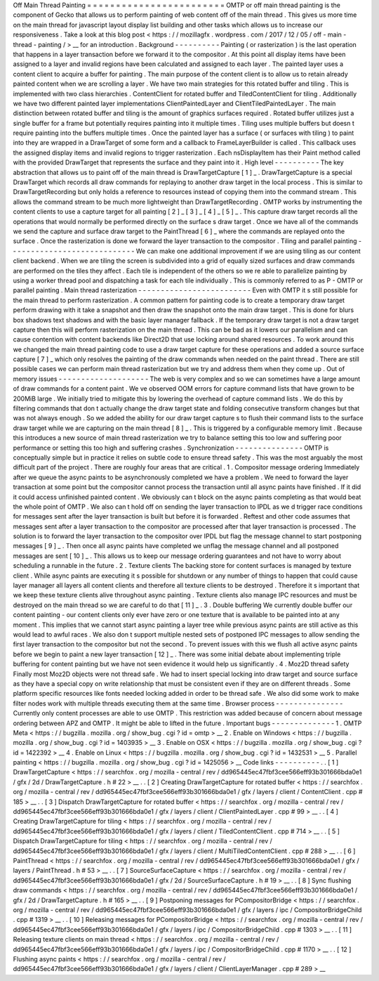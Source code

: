 Off
Main
Thread
Painting
=
=
=
=
=
=
=
=
=
=
=
=
=
=
=
=
=
=
=
=
=
=
=
=
OMTP
or
off
main
thread
painting
is
the
component
of
Gecko
that
allows
us
to
perform
painting
of
web
content
off
of
the
main
thread
.
This
gives
us
more
time
on
the
main
thread
for
javascript
layout
display
list
building
and
other
tasks
which
allows
us
to
increase
our
responsiveness
.
Take
a
look
at
this
blog
post
<
https
:
/
/
mozillagfx
.
wordpress
.
com
/
2017
/
12
/
05
/
off
-
main
-
thread
-
painting
/
>
__
for
an
introduction
.
Background
-
-
-
-
-
-
-
-
-
-
Painting
(
or
rasterization
)
is
the
last
operation
that
happens
in
a
layer
transaction
before
we
forward
it
to
the
compositor
.
At
this
point
all
display
items
have
been
assigned
to
a
layer
and
invalid
regions
have
been
calculated
and
assigned
to
each
layer
.
The
painted
layer
uses
a
content
client
to
acquire
a
buffer
for
painting
.
The
main
purpose
of
the
content
client
is
to
allow
us
to
retain
already
painted
content
when
we
are
scrolling
a
layer
.
We
have
two
main
strategies
for
this
rotated
buffer
and
tiling
.
This
is
implemented
with
two
class
hierarchies
.
ContentClient
for
rotated
buffer
and
TiledContentClient
for
tiling
.
Additionally
we
have
two
different
painted
layer
implementations
ClientPaintedLayer
and
ClientTiledPaintedLayer
.
The
main
distinction
between
rotated
buffer
and
tiling
is
the
amount
of
graphics
surfaces
required
.
Rotated
buffer
utilizes
just
a
single
buffer
for
a
frame
but
potentially
requires
painting
into
it
multiple
times
.
Tiling
uses
multiple
buffers
but
doesn
t
require
painting
into
the
buffers
multiple
times
.
Once
the
painted
layer
has
a
surface
(
or
surfaces
with
tiling
)
to
paint
into
they
are
wrapped
in
a
DrawTarget
of
some
form
and
a
callback
to
FrameLayerBuilder
is
called
.
This
callback
uses
the
assigned
display
items
and
invalid
regions
to
trigger
rasterization
.
Each
nsDisplayItem
has
their
Paint
method
called
with
the
provided
DrawTarget
that
represents
the
surface
and
they
paint
into
it
.
High
level
-
-
-
-
-
-
-
-
-
-
The
key
abstraction
that
allows
us
to
paint
off
of
the
main
thread
is
DrawTargetCapture
[
1
]
_
.
DrawTargetCapture
is
a
special
DrawTarget
which
records
all
draw
commands
for
replaying
to
another
draw
target
in
the
local
process
.
This
is
similar
to
DrawTargetRecording
but
only
holds
a
reference
to
resources
instead
of
copying
them
into
the
command
stream
.
This
allows
the
command
stream
to
be
much
more
lightweight
than
DrawTargetRecording
.
OMTP
works
by
instrumenting
the
content
clients
to
use
a
capture
target
for
all
painting
[
2
]
_
[
3
]
_
[
4
]
_
[
5
]
_
.
This
capture
draw
target
records
all
the
operations
that
would
normally
be
performed
directly
on
the
surface
s
draw
target
.
Once
we
have
all
of
the
commands
we
send
the
capture
and
surface
draw
target
to
the
PaintThread
[
6
]
_
where
the
commands
are
replayed
onto
the
surface
.
Once
the
rasterization
is
done
we
forward
the
layer
transaction
to
the
compositor
.
Tiling
and
parallel
painting
-
-
-
-
-
-
-
-
-
-
-
-
-
-
-
-
-
-
-
-
-
-
-
-
-
-
-
-
We
can
make
one
additional
improvement
if
we
are
using
tiling
as
our
content
client
backend
.
When
we
are
tiling
the
screen
is
subdivided
into
a
grid
of
equally
sized
surfaces
and
draw
commands
are
performed
on
the
tiles
they
affect
.
Each
tile
is
independent
of
the
others
so
we
re
able
to
parallelize
painting
by
using
a
worker
thread
pool
and
dispatching
a
task
for
each
tile
individually
.
This
is
commonly
referred
to
as
P
-
OMTP
or
parallel
painting
.
Main
thread
rasterization
-
-
-
-
-
-
-
-
-
-
-
-
-
-
-
-
-
-
-
-
-
-
-
-
-
Even
with
OMTP
it
s
still
possible
for
the
main
thread
to
perform
rasterization
.
A
common
pattern
for
painting
code
is
to
create
a
temporary
draw
target
perform
drawing
with
it
take
a
snapshot
and
then
draw
the
snapshot
onto
the
main
draw
target
.
This
is
done
for
blurs
box
shadows
text
shadows
and
with
the
basic
layer
manager
fallback
.
If
the
temporary
draw
target
is
not
a
draw
target
capture
then
this
will
perform
rasterization
on
the
main
thread
.
This
can
be
bad
as
it
lowers
our
parallelism
and
can
cause
contention
with
content
backends
like
Direct2D
that
use
locking
around
shared
resources
.
To
work
around
this
we
changed
the
main
thread
painting
code
to
use
a
draw
target
capture
for
these
operations
and
added
a
source
surface
capture
[
7
]
_
which
only
resolves
the
painting
of
the
draw
commands
when
needed
on
the
paint
thread
.
There
are
still
possible
cases
we
can
perform
main
thread
rasterization
but
we
try
and
address
them
when
they
come
up
.
Out
of
memory
issues
-
-
-
-
-
-
-
-
-
-
-
-
-
-
-
-
-
-
-
-
The
web
is
very
complex
and
so
we
can
sometimes
have
a
large
amount
of
draw
commands
for
a
content
paint
.
We
ve
observed
OOM
errors
for
capture
command
lists
that
have
grown
to
be
200MiB
large
.
We
initially
tried
to
mitigate
this
by
lowering
the
overhead
of
capture
command
lists
.
We
do
this
by
filtering
commands
that
don
t
actually
change
the
draw
target
state
and
folding
consecutive
transform
changes
but
that
was
not
always
enough
.
So
we
added
the
ability
for
our
draw
target
capture
s
to
flush
their
command
lists
to
the
surface
draw
target
while
we
are
capturing
on
the
main
thread
[
8
]
_
.
This
is
triggered
by
a
configurable
memory
limit
.
Because
this
introduces
a
new
source
of
main
thread
rasterization
we
try
to
balance
setting
this
too
low
and
suffering
poor
performance
or
setting
this
too
high
and
suffering
crashes
.
Synchronization
-
-
-
-
-
-
-
-
-
-
-
-
-
-
-
OMTP
is
conceptually
simple
but
in
practice
it
relies
on
subtle
code
to
ensure
thread
safety
.
This
was
the
most
arguably
the
most
difficult
part
of
the
project
.
There
are
roughly
four
areas
that
are
critical
.
1
.
Compositor
message
ordering
Immediately
after
we
queue
the
async
paints
to
be
asynchronously
completed
we
have
a
problem
.
We
need
to
forward
the
layer
transaction
at
some
point
but
the
compositor
cannot
process
the
transaction
until
all
async
paints
have
finished
.
If
it
did
it
could
access
unfinished
painted
content
.
We
obviously
can
t
block
on
the
async
paints
completing
as
that
would
beat
the
whole
point
of
OMTP
.
We
also
can
t
hold
off
on
sending
the
layer
transaction
to
IPDL
as
we
d
trigger
race
conditions
for
messages
sent
after
the
layer
transaction
is
built
but
before
it
is
forwarded
.
Reftest
and
other
code
assumes
that
messages
sent
after
a
layer
transaction
to
the
compositor
are
processed
after
that
layer
transaction
is
processed
.
The
solution
is
to
forward
the
layer
transaction
to
the
compositor
over
IPDL
but
flag
the
message
channel
to
start
postponing
messages
[
9
]
_
.
Then
once
all
async
paints
have
completed
we
unflag
the
message
channel
and
all
postponed
messages
are
sent
[
10
]
_
.
This
allows
us
to
keep
our
message
ordering
guarantees
and
not
have
to
worry
about
scheduling
a
runnable
in
the
future
.
2
.
Texture
clients
The
backing
store
for
content
surfaces
is
managed
by
texture
client
.
While
async
paints
are
executing
it
s
possible
for
shutdown
or
any
number
of
things
to
happen
that
could
cause
layer
manager
all
layers
all
content
clients
and
therefore
all
texture
clients
to
be
destroyed
.
Therefore
it
s
important
that
we
keep
these
texture
clients
alive
throughout
async
painting
.
Texture
clients
also
manage
IPC
resources
and
must
be
destroyed
on
the
main
thread
so
we
are
careful
to
do
that
[
11
]
_
.
3
.
Double
buffering
We
currently
double
buffer
our
content
painting
-
our
content
clients
only
ever
have
zero
or
one
texture
that
is
available
to
be
painted
into
at
any
moment
.
This
implies
that
we
cannot
start
async
painting
a
layer
tree
while
previous
async
paints
are
still
active
as
this
would
lead
to
awful
races
.
We
also
don
t
support
multiple
nested
sets
of
postponed
IPC
messages
to
allow
sending
the
first
layer
transaction
to
the
compositor
but
not
the
second
.
To
prevent
issues
with
this
we
flush
all
active
async
paints
before
we
begin
to
paint
a
new
layer
transaction
[
12
]
_
.
There
was
some
initial
debate
about
implementing
triple
buffering
for
content
painting
but
we
have
not
seen
evidence
it
would
help
us
significantly
.
4
.
Moz2D
thread
safety
Finally
most
Moz2D
objects
were
not
thread
safe
.
We
had
to
insert
special
locking
into
draw
target
and
source
surface
as
they
have
a
special
copy
on
write
relationship
that
must
be
consistent
even
if
they
are
on
different
threads
.
Some
platform
specific
resources
like
fonts
needed
locking
added
in
order
to
be
thread
safe
.
We
also
did
some
work
to
make
filter
nodes
work
with
multiple
threads
executing
them
at
the
same
time
.
Browser
process
-
-
-
-
-
-
-
-
-
-
-
-
-
-
-
Currently
only
content
processes
are
able
to
use
OMTP
.
This
restriction
was
added
because
of
concern
about
message
ordering
between
APZ
and
OMTP
.
It
might
be
able
to
lifted
in
the
future
.
Important
bugs
-
-
-
-
-
-
-
-
-
-
-
-
-
-
1
.
OMTP
Meta
<
https
:
/
/
bugzilla
.
mozilla
.
org
/
show_bug
.
cgi
?
id
=
omtp
>
__
2
.
Enable
on
Windows
<
https
:
/
/
bugzilla
.
mozilla
.
org
/
show_bug
.
cgi
?
id
=
1403935
>
__
3
.
Enable
on
OSX
<
https
:
/
/
bugzilla
.
mozilla
.
org
/
show_bug
.
cgi
?
id
=
1422392
>
__
4
.
Enable
on
Linux
<
https
:
/
/
bugzilla
.
mozilla
.
org
/
show_bug
.
cgi
?
id
=
1432531
>
__
5
.
Parallel
painting
<
https
:
/
/
bugzilla
.
mozilla
.
org
/
show_bug
.
cgi
?
id
=
1425056
>
__
Code
links
-
-
-
-
-
-
-
-
-
-
.
.
[
1
]
DrawTargetCapture
<
https
:
/
/
searchfox
.
org
/
mozilla
-
central
/
rev
/
dd965445ec47fbf3cee566eff93b301666bda0e1
/
gfx
/
2d
/
DrawTargetCapture
.
h
#
22
>
__
.
.
[
2
]
Creating
DrawTargetCapture
for
rotated
buffer
<
https
:
/
/
searchfox
.
org
/
mozilla
-
central
/
rev
/
dd965445ec47fbf3cee566eff93b301666bda0e1
/
gfx
/
layers
/
client
/
ContentClient
.
cpp
#
185
>
__
.
.
[
3
]
Dispatch
DrawTargetCapture
for
rotated
buffer
<
https
:
/
/
searchfox
.
org
/
mozilla
-
central
/
rev
/
dd965445ec47fbf3cee566eff93b301666bda0e1
/
gfx
/
layers
/
client
/
ClientPaintedLayer
.
cpp
#
99
>
__
.
.
[
4
]
Creating
DrawTargetCapture
for
tiling
<
https
:
/
/
searchfox
.
org
/
mozilla
-
central
/
rev
/
dd965445ec47fbf3cee566eff93b301666bda0e1
/
gfx
/
layers
/
client
/
TiledContentClient
.
cpp
#
714
>
__
.
.
[
5
]
Dispatch
DrawTargetCapture
for
tiling
<
https
:
/
/
searchfox
.
org
/
mozilla
-
central
/
rev
/
dd965445ec47fbf3cee566eff93b301666bda0e1
/
gfx
/
layers
/
client
/
MultiTiledContentClient
.
cpp
#
288
>
__
.
.
[
6
]
PaintThread
<
https
:
/
/
searchfox
.
org
/
mozilla
-
central
/
rev
/
dd965445ec47fbf3cee566eff93b301666bda0e1
/
gfx
/
layers
/
PaintThread
.
h
#
53
>
__
.
.
[
7
]
SourceSurfaceCapture
<
https
:
/
/
searchfox
.
org
/
mozilla
-
central
/
rev
/
dd965445ec47fbf3cee566eff93b301666bda0e1
/
gfx
/
2d
/
SourceSurfaceCapture
.
h
#
19
>
__
.
.
[
8
]
Sync
flushing
draw
commands
<
https
:
/
/
searchfox
.
org
/
mozilla
-
central
/
rev
/
dd965445ec47fbf3cee566eff93b301666bda0e1
/
gfx
/
2d
/
DrawTargetCapture
.
h
#
165
>
__
.
.
[
9
]
Postponing
messages
for
PCompositorBridge
<
https
:
/
/
searchfox
.
org
/
mozilla
-
central
/
rev
/
dd965445ec47fbf3cee566eff93b301666bda0e1
/
gfx
/
layers
/
ipc
/
CompositorBridgeChild
.
cpp
#
1319
>
__
.
.
[
10
]
Releasing
messages
for
PCompositorBridge
<
https
:
/
/
searchfox
.
org
/
mozilla
-
central
/
rev
/
dd965445ec47fbf3cee566eff93b301666bda0e1
/
gfx
/
layers
/
ipc
/
CompositorBridgeChild
.
cpp
#
1303
>
__
.
.
[
11
]
Releasing
texture
clients
on
main
thread
<
https
:
/
/
searchfox
.
org
/
mozilla
-
central
/
rev
/
dd965445ec47fbf3cee566eff93b301666bda0e1
/
gfx
/
layers
/
ipc
/
CompositorBridgeChild
.
cpp
#
1170
>
__
.
.
[
12
]
Flushing
async
paints
<
https
:
/
/
searchfox
.
org
/
mozilla
-
central
/
rev
/
dd965445ec47fbf3cee566eff93b301666bda0e1
/
gfx
/
layers
/
client
/
ClientLayerManager
.
cpp
#
289
>
__
